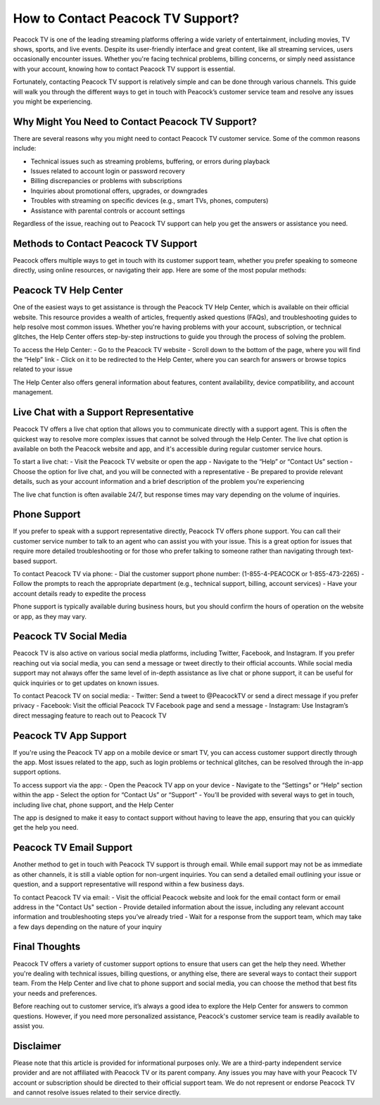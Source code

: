 How to Contact Peacock TV Support?
====================================

Peacock TV is one of the leading streaming platforms offering a wide variety of entertainment, including movies, TV shows, sports, and live events. Despite its user-friendly interface and great content, like all streaming services, users occasionally encounter issues. Whether you're facing technical problems, billing concerns, or simply need assistance with your account, knowing how to contact Peacock TV support is essential.

.. image:: https://mcafee-antivirus.readthedocs.io/en/latest/_images/click-here.gif
   :alt: My Project Logo
   :width: 400px
   :align: center
   :target: https://accuratelivechat.com

Fortunately, contacting Peacock TV support is relatively simple and can be done through various channels. This guide will walk you through the different ways to get in touch with Peacock’s customer service team and resolve any issues you might be experiencing.

**Why Might You Need to Contact Peacock TV Support?**
--------------------------------------------------------

There are several reasons why you might need to contact Peacock TV customer service. Some of the common reasons include:

- Technical issues such as streaming problems, buffering, or errors during playback
- Issues related to account login or password recovery
- Billing discrepancies or problems with subscriptions
- Inquiries about promotional offers, upgrades, or downgrades
- Troubles with streaming on specific devices (e.g., smart TVs, phones, computers)
- Assistance with parental controls or account settings

Regardless of the issue, reaching out to Peacock TV support can help you get the answers or assistance you need.

**Methods to Contact Peacock TV Support**
---------------------------------------------

Peacock offers multiple ways to get in touch with its customer support team, whether you prefer speaking to someone directly, using online resources, or navigating their app. Here are some of the most popular methods:

**Peacock TV Help Center**
---------------------------------

One of the easiest ways to get assistance is through the Peacock TV Help Center, which is available on their official website. This resource provides a wealth of articles, frequently asked questions (FAQs), and troubleshooting guides to help resolve most common issues. Whether you're having problems with your account, subscription, or technical glitches, the Help Center offers step-by-step instructions to guide you through the process of solving the problem.

To access the Help Center:
- Go to the Peacock TV website
- Scroll down to the bottom of the page, where you will find the “Help” link
- Click on it to be redirected to the Help Center, where you can search for answers or browse topics related to your issue

The Help Center also offers general information about features, content availability, device compatibility, and account management.

**Live Chat with a Support Representative**
------------------------------------------------

Peacock TV offers a live chat option that allows you to communicate directly with a support agent. This is often the quickest way to resolve more complex issues that cannot be solved through the Help Center. The live chat option is available on both the Peacock website and app, and it's accessible during regular customer service hours.

To start a live chat:
- Visit the Peacock TV website or open the app
- Navigate to the “Help” or “Contact Us” section
- Choose the option for live chat, and you will be connected with a representative
- Be prepared to provide relevant details, such as your account information and a brief description of the problem you're experiencing

The live chat function is often available 24/7, but response times may vary depending on the volume of inquiries.

**Phone Support**
---------------------

If you prefer to speak with a support representative directly, Peacock TV offers phone support. You can call their customer service number to talk to an agent who can assist you with your issue. This is a great option for issues that require more detailed troubleshooting or for those who prefer talking to someone rather than navigating through text-based support.

To contact Peacock TV via phone:
- Dial the customer support phone number: (1-855-4-PEACOCK or 1-855-473-2265)
- Follow the prompts to reach the appropriate department (e.g., technical support, billing, account services)
- Have your account details ready to expedite the process

Phone support is typically available during business hours, but you should confirm the hours of operation on the website or app, as they may vary.

**Peacock TV Social Media**
------------------------------

Peacock TV is also active on various social media platforms, including Twitter, Facebook, and Instagram. If you prefer reaching out via social media, you can send a message or tweet directly to their official accounts. While social media support may not always offer the same level of in-depth assistance as live chat or phone support, it can be useful for quick inquiries or to get updates on known issues.

To contact Peacock TV on social media:
- Twitter: Send a tweet to @PeacockTV or send a direct message if you prefer privacy
- Facebook: Visit the official Peacock TV Facebook page and send a message
- Instagram: Use Instagram’s direct messaging feature to reach out to Peacock TV

**Peacock TV App Support**
-----------------------------

If you're using the Peacock TV app on a mobile device or smart TV, you can access customer support directly through the app. Most issues related to the app, such as login problems or technical glitches, can be resolved through the in-app support options.

To access support via the app:
- Open the Peacock TV app on your device
- Navigate to the “Settings” or “Help” section within the app
- Select the option for “Contact Us” or “Support”
- You’ll be provided with several ways to get in touch, including live chat, phone support, and the Help Center

The app is designed to make it easy to contact support without having to leave the app, ensuring that you can quickly get the help you need.

**Peacock TV Email Support**
------------------------------

Another method to get in touch with Peacock TV support is through email. While email support may not be as immediate as other channels, it is still a viable option for non-urgent inquiries. You can send a detailed email outlining your issue or question, and a support representative will respond within a few business days.

To contact Peacock TV via email:
- Visit the official Peacock website and look for the email contact form or email address in the "Contact Us" section
- Provide detailed information about the issue, including any relevant account information and troubleshooting steps you’ve already tried
- Wait for a response from the support team, which may take a few days depending on the nature of your inquiry

**Final Thoughts**
------------------------

Peacock TV offers a variety of customer support options to ensure that users can get the help they need. Whether you're dealing with technical issues, billing questions, or anything else, there are several ways to contact their support team. From the Help Center and live chat to phone support and social media, you can choose the method that best fits your needs and preferences.

Before reaching out to customer service, it’s always a good idea to explore the Help Center for answers to common questions. However, if you need more personalized assistance, Peacock's customer service team is readily available to assist you.

**Disclaimer**
--------------------

Please note that this article is provided for informational purposes only. We are a third-party independent service provider and are not affiliated with Peacock TV or its parent company. Any issues you may have with your Peacock TV account or subscription should be directed to their official support team. We do not represent or endorse Peacock TV and cannot resolve issues related to their service directly.

